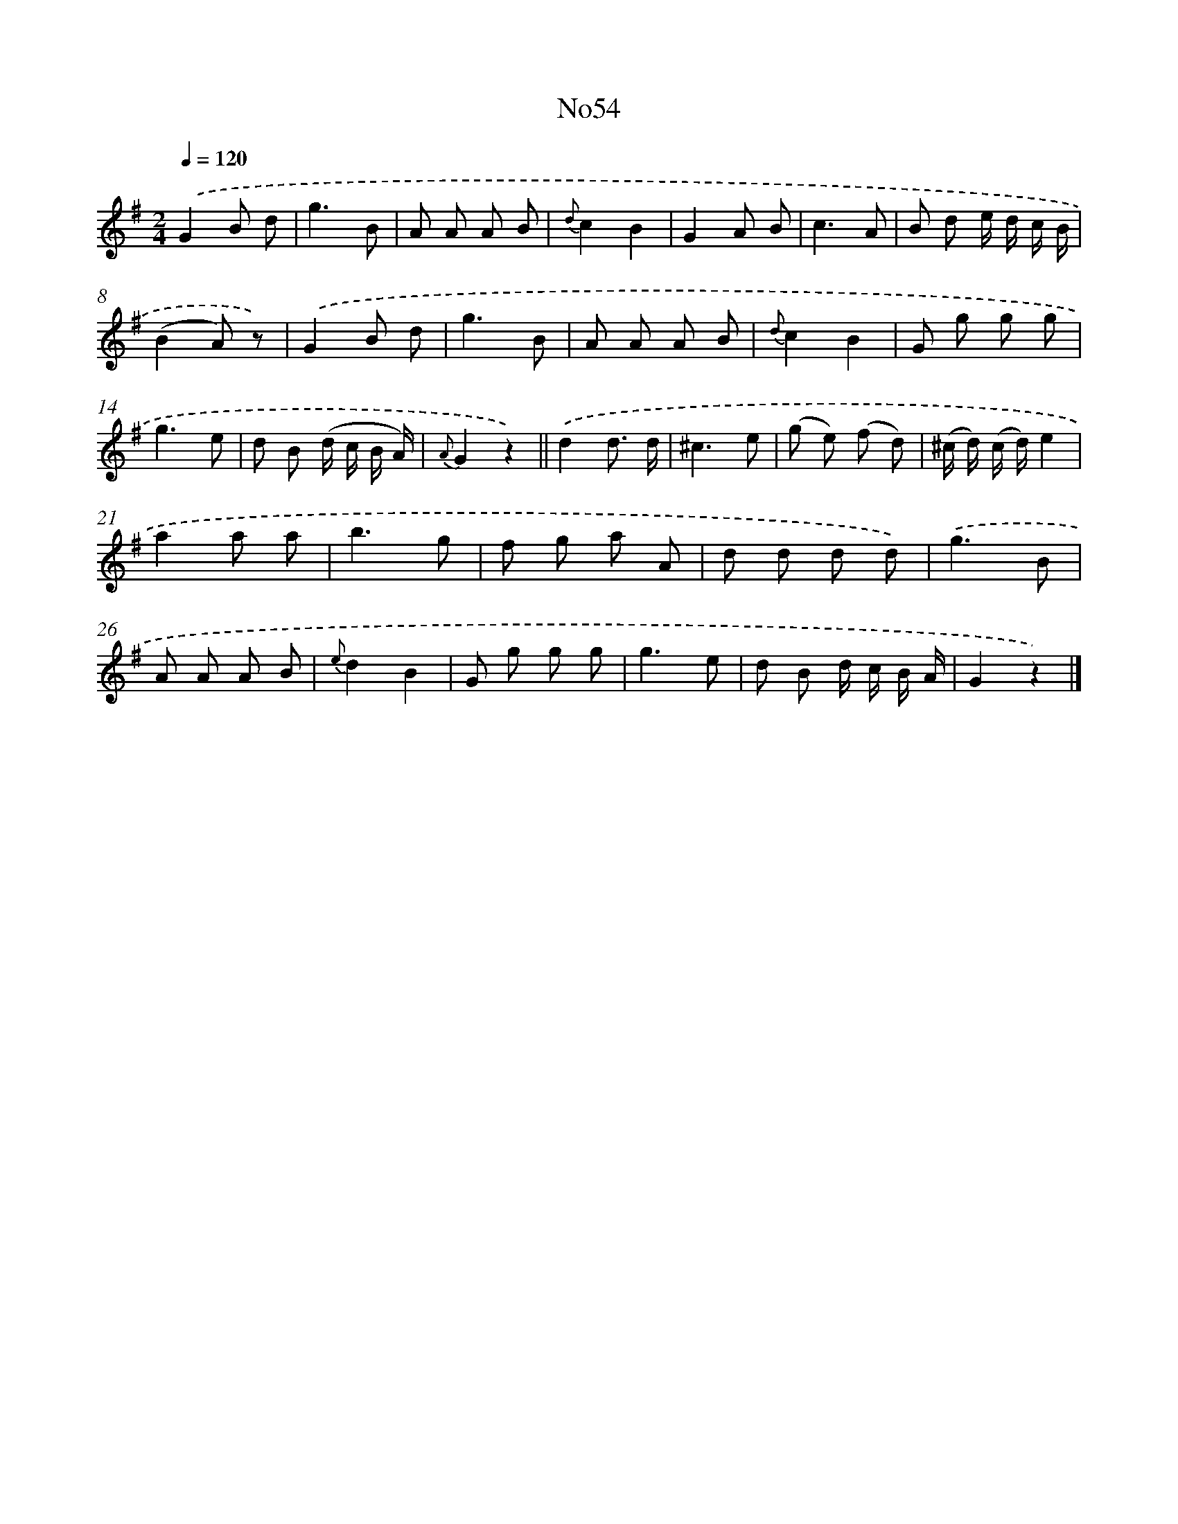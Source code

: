 X: 13430
T: No54
%%abc-version 2.0
%%abcx-abcm2ps-target-version 5.9.1 (29 Sep 2008)
%%abc-creator hum2abc beta
%%abcx-conversion-date 2018/11/01 14:37:34
%%humdrum-veritas 2416587235
%%humdrum-veritas-data 1505408380
%%continueall 1
%%barnumbers 0
L: 1/8
M: 2/4
Q: 1/4=120
K: G clef=treble
.('G2B d |
g3B |
A A A B |
{d}c2B2 |
G2A B |
c3A |
B d e/ d/ c/ B/ |
(B2A) z) |
.('G2B d |
g3B |
A A A B |
{d}c2B2 |
G g g g |
g3e |
d B (d/ c/ B/ A/) |
{A}G2z2) ||
.('d2d3/ d/ [I:setbarnb 18]|
^c3e |
(g e) (f d) |
(^c/ d/) (c/ d/)e2 |
a2a a |
b3g |
f g a A |
d d d d) |
.('g3B |
A A A B |
{e}d2B2 |
G g g g |
g3e |
d B d/ c/ B/ A/ |
G2z2) |]
